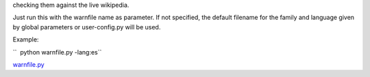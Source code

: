 .. raw:: mediawiki

   {{MoveToMediaWiki}}

 A robot to implement backlinks from a interwiki.log file without
checking them against the live wikipedia.

Just run this with the warnfile name as parameter. If not specified, the
default filename for the family and language given by global parameters
or user-config.py will be used.

Example:

``  python warnfile.py -lang:es``

`warnfile.py <Category:Pywikibot scripts>`__
